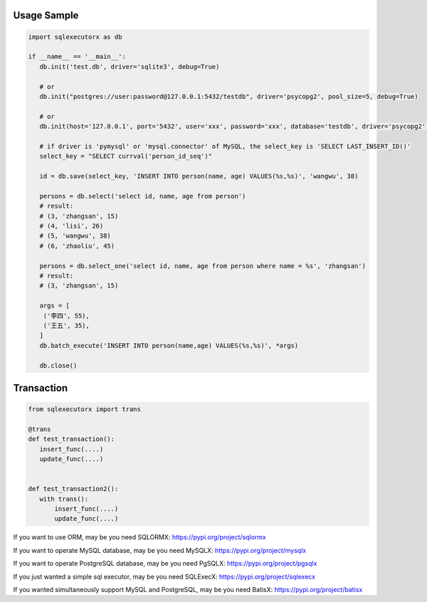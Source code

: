 Usage Sample
''''''''''''

.. code::

       import sqlexecutorx as db

       if __name__ == '__main__':
          db.init('test.db', driver='sqlite3', debug=True)

          # or
          db.init("postgres://user:password@127.0.0.1:5432/testdb", driver='psycopg2', pool_size=5, debug=True)

          # or
          db.init(host='127.0.0.1', port='5432', user='xxx', password='xxx', database='testdb', driver='psycopg2')

          # if driver is 'pymysql' or 'mysql.connector' of MySQL, the select_key is 'SELECT LAST_INSERT_ID()'
          select_key = "SELECT currval('person_id_seq')"

          id = db.save(select_key, 'INSERT INTO person(name, age) VALUES(%s,%s)', 'wangwu', 38)

          persons = db.select('select id, name, age from person')
          # result:
          # (3, 'zhangsan', 15)
          # (4, 'lisi', 26)
          # (5, 'wangwu', 38)
          # (6, 'zhaoliu', 45)

          persons = db.select_one('select id, name, age from person where name = %s', 'zhangsan')
          # result:
          # (3, 'zhangsan', 15)

          args = [
           ('李四', 55),
           ('王五', 35),
          ]
          db.batch_execute('INSERT INTO person(name,age) VALUES(%s,%s)', *args)

          db.close()

Transaction
''''''''''''

.. code::

       from sqlexecutorx import trans

       @trans
       def test_transaction():
          insert_func(....)
          update_func(....)


       def test_transaction2():
          with trans():
              insert_func(....)
              update_func(....)


If you want to use ORM, may be you need SQLORMX: https://pypi.org/project/sqlormx

If you want to operate MySQL database, may be you need MySQLX: https://pypi.org/project/mysqlx

If you want to operate PostgreSQL database, may be you need PgSQLX: https://pypi.org/project/pgsqlx

If you just wanted a simple sql executor, may be you need SQLExecX: https://pypi.org/project/sqlexecx

If you wanted simultaneously support MySQL and PostgreSQL, may be you need BatisX: https://pypi.org/project/batisx
